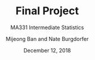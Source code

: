 #+TITLE: Final Project
#+SUBTITLE: MA331 Intermediate Statistics
#+DATE: December 12, 2018
#+AUTHOR: Mijeong Ban and Nate Burgdorfer
#+STARTUP: showall
#+OPTIONS: num:nil toc:nil
#+LaTeX_HEADER: \usepackage[1.0in, top=3.5in]{geometry}
#+LaTeX_Header: \pagenumbering{none}

